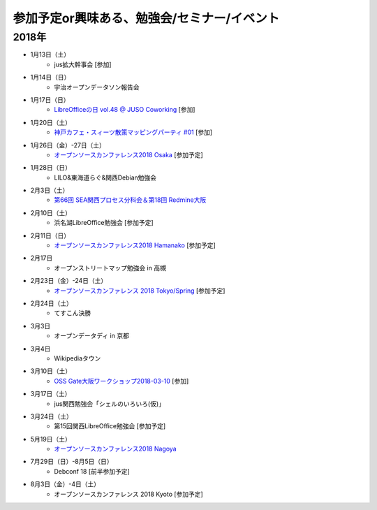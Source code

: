 参加予定or興味ある、勉強会/セミナー/イベント
=====================================================


2018年
^^^^^^^

* 1月13日（土）
   * jus拡大幹事会 [参加]

* 1月14日（日）
   * 宇治オープンデータソン報告会

* 1月17日（日）
   * `LibreOfficeの日 vol.48 @ JUSO Coworking <https://juso-coworking.doorkeeper.jp/events/69353>`_ [参加]

* 1月20日（土）
   * `神戸カフェ・スィーツ散策マッピングパーティ #01 <https://peatix.com/event/329116/>`_ [参加]

* 1月26日（金）-27日（土）
   * `オープンソースカンファレンス2018 Osaka <https://www.ospn.jp/osc2018-osaka/>`_ [参加予定]

* 1月28日（日）
   * LILO&東海道らぐ&関西Debian勉強会

* 2月3日（土）
   * `第66回 SEA関西プロセス分科会＆第18回 Redmine大阪 <https://redmine-osaka.connpass.com/event/73716/>`_

* 2月10日（土）
   * 浜名湖LibreOffice勉強会 [参加予定]

* 2月11日（日）
   * `オープンソースカンファレンス2018 Hamanako <https://www.ospn.jp/osc2018-hamanako/>`_ [参加予定]

* 2月17日
   * オープンストリートマップ勉強会 in 高槻

* 2月23日（金）-24日（土）
   * `オープンソースカンファレンス 2018 Tokyo/Spring <https://www.ospn.jp/osc2018-spring/>`_ [参加予定]

* 2月24日（土）
   * てすこん決勝

* 3月3日
   * オープンデータディ in 京都

* 3月4日
   * Wikipediaタウン

* 3月10日（土）
   * `OSS Gate大阪ワークショップ2018-03-10 <https://oss-gate.doorkeeper.jp/events/69160>`_ [参加]

* 3月17日（土）
   * jus関西勉強会「シェルのいろいろ(仮)」

* 3月24日（土）
   * 第15回関西LibreOffice勉強会 [参加予定]

* 5月19日（土）
   * `オープンソースカンファレンス2018 Nagoya <https://www.ospn.jp/osc2018-nagoya/>`_

* 7月29日（日）-8月5日（日）
   * Debconf 18 [前半参加予定]

* 8月3日（金）-4日（土）
   * オープンソースカンファレンス 2018 Kyoto [参加予定]

